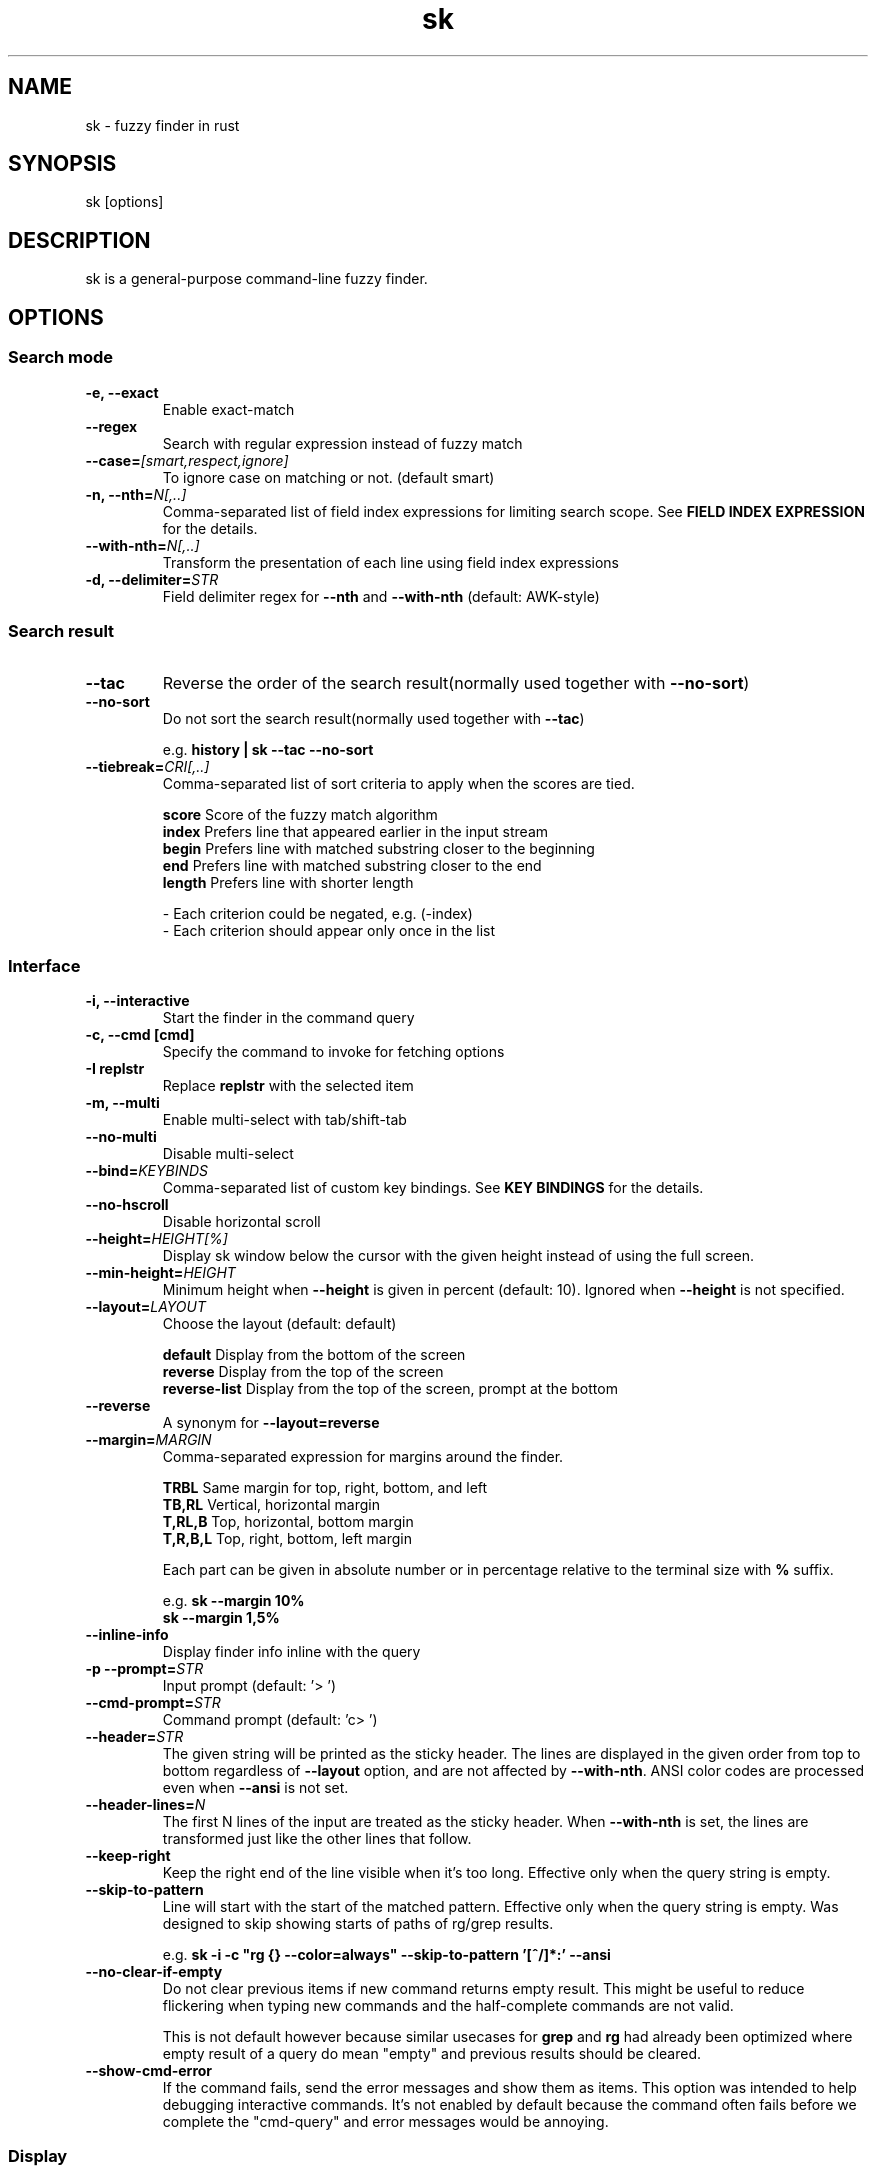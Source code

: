 .ig
The MIT License (MIT)

Copyright (c) 2019 Jinzhou Zhang
Copyright (c) 2017 Junegunn Choi

Permission is hereby granted, free of charge, to any person obtaining a copy
of this software and associated documentation files (the "Software"), to deal
in the Software without restriction, including without limitation the rights
to use, copy, modify, merge, publish, distribute, sublicense, and/or sell
copies of the Software, and to permit persons to whom the Software is
furnished to do so, subject to the following conditions:

The above copyright notice and this permission notice shall be included in
all copies or substantial portions of the Software.

THE SOFTWARE IS PROVIDED "AS IS", WITHOUT WARRANTY OF ANY KIND, EXPRESS OR
IMPLIED, INCLUDING BUT NOT LIMITED TO THE WARRANTIES OF MERCHANTABILITY,
FITNESS FOR A PARTICULAR PURPOSE AND NONINFRINGEMENT. IN NO EVENT SHALL THE
AUTHORS OR COPYRIGHT HOLDERS BE LIABLE FOR ANY CLAIM, DAMAGES OR OTHER
LIABILITY, WHETHER IN AN ACTION OF CONTRACT, TORT OR OTHERWISE, ARISING FROM,
OUT OF OR IN CONNECTION WITH THE SOFTWARE OR THE USE OR OTHER DEALINGS IN
THE SOFTWARE.
..
.TH sk 1 "Oct 2018" "sk 0.11.0" "sk - a command-line fuzzy finder"

.SH NAME
sk - fuzzy finder in rust

.SH SYNOPSIS
sk [options]

.SH DESCRIPTION
sk is a general-purpose command-line fuzzy finder.

.SH OPTIONS
.SS Search mode
.TP
.B "-e, --exact"
Enable exact-match
.TP
.B "--regex"
Search with regular expression instead of fuzzy match
.TP

.TP
.BI "--case=" "[smart,respect,ignore]"
To ignore case on matching or not. (default smart)
.br

.TP
.BI "-n, --nth=" "N[,..]"
Comma-separated list of field index expressions for limiting search scope.
See \fBFIELD INDEX EXPRESSION\fR for the details.
.TP
.BI "--with-nth=" "N[,..]"
Transform the presentation of each line using field index expressions
.TP
.BI "-d, --delimiter=" "STR"
Field delimiter regex for \fB--nth\fR and \fB--with-nth\fR (default: AWK-style)

.SS Search result
.TP
.B "--tac"
Reverse the order of the search result(normally used together with \fB--no-sort\fR)

.TP
.B "--no-sort"
Do not sort the search result(normally used together with \fB--tac\fR)

.RS
e.g. \fBhistory | sk --tac --no-sort\fR
.RE
.TP
.BI "--tiebreak=" "CRI[,..]"
Comma-separated list of sort criteria to apply when the scores are tied.
.br

.br
.BR score "   Score of the fuzzy match algorithm"
.br
.BR index "   Prefers line that appeared earlier in the input stream"
.br
.BR begin "   Prefers line with matched substring closer to the beginning"
.br
.BR end "     Prefers line with matched substring closer to the end"
.br
.BR length "  Prefers line with shorter length"

.br
- Each criterion could be negated, e.g. (-index)
.br
- Each criterion should appear only once in the list
.SS Interface
.TP
.B "-i, --interactive"
Start the finder in the command query
.TP
.B "-c, --cmd [cmd]"
Specify the command to invoke for fetching options
.TP
.B "-I replstr"
Replace \fBreplstr\fR with the selected item
.TP
.B "-m, --multi"
Enable multi-select with tab/shift-tab
.TP
.B "--no-multi"
Disable multi-select
.TP
.BI "--bind=" "KEYBINDS"
Comma-separated list of custom key bindings. See \fBKEY BINDINGS\fR for the
details.
.TP
.B "--no-hscroll"
Disable horizontal scroll
.TP
.BI "--height=" "HEIGHT[%]"
Display sk window below the cursor with the given height instead of using
the full screen.
.TP
.BI "--min-height=" "HEIGHT"
Minimum height when \fB--height\fR is given in percent (default: 10).
Ignored when \fB--height\fR is not specified.
.TP
.BI "--layout=" "LAYOUT"
Choose the layout (default: default)

.br
.BR default "       Display from the bottom of the screen"
.br
.BR reverse "       Display from the top of the screen"
.br
.BR reverse-list "  Display from the top of the screen, prompt at the bottom"
.br

.TP
.B "--reverse"
A synonym for \fB--layout=reverse\fB

.TP
.BI "--margin=" MARGIN
Comma-separated expression for margins around the finder.
.br

.br
.RS
.BR TRBL "     Same margin for top, right, bottom, and left"
.br
.BR TB,RL "    Vertical, horizontal margin"
.br
.BR T,RL,B "   Top, horizontal, bottom margin"
.br
.BR T,R,B,L "  Top, right, bottom, left margin"
.br

.br
Each part can be given in absolute number or in percentage relative to the
terminal size with \fB%\fR suffix.
.br

.br
e.g. \fBsk --margin 10%\fR
     \fBsk --margin 1,5%\fR
.RE
.TP
.B "--inline-info"
Display finder info inline with the query
.TP
.BI "-p --prompt=" "STR"
Input prompt (default: '> ')
.TP
.BI "--cmd-prompt=" "STR"
Command prompt (default: 'c> ')
.TP
.BI "--header=" "STR"
The given string will be printed as the sticky header. The lines are displayed
in the given order from top to bottom regardless of \fB--layout\fR option, and
are not affected by \fB--with-nth\fR. ANSI color codes are processed even when
\fB--ansi\fR is not set.
.TP
.BI "--header-lines=" "N"
The first N lines of the input are treated as the sticky header. When
\fB--with-nth\fR is set, the lines are transformed just like the other
lines that follow.
.TP
.BI "--keep-right"
Keep the right end of the line visible when it's too long. Effective only when
the query string is empty.
.TP
.BI "--skip-to-pattern"
Line will start with the start of the matched pattern. Effective only when
the query string is empty. Was designed to skip showing starts of paths of
rg/grep results.


.RS
e.g. \fBsk -i -c "rg {} --color=always" --skip-to-pattern '[^/]*:' --ansi\fR
.RE

.TP
.BI "--no-clear-if-empty"
Do not clear previous items if new command returns empty result. This might be
useful to reduce flickering when typing new commands and the half-complete
commands are not valid.

This is not default however because similar usecases for \fBgrep\fR and
\fBrg\fR had already been optimized where empty result of a query do mean
"empty" and previous results should be cleared.

.TP
.BI "--show-cmd-error"
If the command fails, send the error messages and show them as items. This
option was intended to help debugging interactive commands. It's not enabled
by default because the command often fails before we complete the "cmd-query"
and error messages would be annoying.

.SS Display
.TP
.B "--ansi"
Enable processing of ANSI color codes
.TP
.BI "--tabstop=" SPACES
Number of spaces for a tab character (default: 8)
.TP
.BI "--color=" "[BASE_SCHEME][,COLOR:ANSI]"
Color configuration. The name of the base color scheme is followed by custom
color mappings. Ansi color code of -1 denotes terminal default
foreground/background color. You can also specify 24-bit color in \fB#rrggbb\fR
format.

.RS
e.g. \fBsk --color=bg+:24\fR
     \fBsk --color=light,fg:232,bg:255,bg+:116,info:27\fR
.RE

.RS
.B BASE SCHEME:
    (default: dark on 256-color terminal, otherwise 16)

    \fBdark    \fRColor scheme for dark 256-color terminal
    \fBlight   \fRColor scheme for light 256-color terminal
    \fB16      \fRColor scheme for 16-color terminal
    \fBbw      \fRNo colors

.B COLOR:
    \fBfg                \fRText
    \fBbg                \fRBackground
    \fBmatched|hl        \fRText of highlighted substrings
    \fBmatched_bg        \fRBackground of highlighted substrings
    \fBcurrent|fg+       \fRText (current line)
    \fBcurrent_bg|bg+    \fRBackground (current line)
    \fBcurrent_match|hl+ \fRText of Highlighted substrings (current line)
    \fBcurrent_match_bg  \fRBackground of highlighted substrings (current line)
    \fBquery             \fRText of Query (the texts after the prompt)
    \fBquery_bg          \fRBackground of Query
    \fBinfo              \fRInfo
    \fBborder            \fRBorder of the preview window and horizontal separators (\fB--border\fR)
    \fBprompt            \fRPrompt
    \fBpointer|cursor    \fRPointer to the current line (no effect now)
    \fBmarker|selected   \fRMulti-select marker
    \fBspinner           \fRStreaming input indicator
    \fBheader            \fRHeader
.RE
.SS History
.TP
.BI "--history=" "HISTORY_FILE"
Load search history from the specified file and update the file on completion.
When enabled, \fBCTRL-N\fR and \fBCTRL-P\fR are automatically remapped to
\fBnext-history\fR and \fBprevious-history\fR.
.TP
.BI "--history-size=" "N"
Maximum number of entries in the history file (default: 1000). The file is
automatically truncated when the number of the lines exceeds the value.
.TP
.BI "--cmd-history=" "HISTORY_FILE"
Load command query history from the specified file and update the file on
completion.  When enabled, \fBCTRL-N\fR and \fBCTRL-P\fR are automatically
remapped to \fBnext-history\fR and \fBprevious-history\fR.
.TP
.BI "--cmd-history-size=" "N"
Maximum number of command query entries in the history file (default: 1000).
The file is automatically truncated when the number of the lines exceeds the
value.
.SS Preview
.TP
.BI "--preview=" "COMMAND"
Execute the given command for the current line and display the result on the
preview window. \fB{}\fR in the command is the placeholder that is replaced to
the single-quoted string of the current line. To transform the replacement
string, specify field index expressions between the braces (See \fBFIELD INDEX
EXPRESSION\fR for the details).

.RS
e.g. \fBsk --preview='head -$LINES {}'\fR
     \fBls -l | sk --preview="echo user={3} when={-4..-2}; cat {-1}" --header-lines=1\fR

sk overrides \fB$LINES\fR and \fB$COLUMNS\fR so that they represent the exact
size of the preview window.

A placeholder expression starting with \fB+\fR flag will be replaced to the
space-separated list of the selected lines (or the current line if no selection
was made) individually quoted.

e.g.
     \fBsk --multi --preview='head -10 {+}'
     git log --oneline | sk --multi --preview 'git show {+1}'\fR


Note that you can escape a placeholder pattern by prepending a backslash.

Also, \fB{q}\fR is replaced to the current query string. \fB{cq}\fR is
replaced to the current command query string. \fB{n}\fR is replaced to
zero-based ordinal index of the line. Use \fB{+n}\fR if you want all index
numbers when multiple lines are selected

Preview window will be updated even when there is no match for the current
query if any of the placeholder expressions evaluates to a non-empty string.
.RE
.TP
.BI "--preview-window=" "[POSITION][:SIZE[%]][:wrap][:hidden][:+SCROLL[-OFFSET]]"

.RS
.B POSITION: (default: right)
    \fBup
    \fBdown
    \fBleft
    \fBright
.RE

Determine the layout of the preview window. If the argument ends with
\fB:hidden\fR, the preview window will be hidden by default until
\fBtoggle-preview\fR action is triggered. Long lines are truncated by default.
Line wrap can be enabled with \fB:wrap\fR flag.

If size is given as 0, preview window will not be visible, but sk will still
execute the command in the background.

\fB+SCROLL[-OFFSET]\fR determines the initial scroll offset of the preview
window. \fBSCROLL\fR can be either a numeric integer or a single-field index
expression that refers to a numeric integer. The optional \fB-OFFSET\fR part is
for adjusting the base offset so that you can see the text above it. It should
be given as a numeric integer (\fB-INTEGER\fR), or as a denominator form
(\fB-/INTEGER\fR) for specifying a fraction of the preview window height.

.RS
e.g.
     \fB# Non-default scroll window positions and sizes
     sk --preview="head {}" --preview-window=up:30%
     sk --preview="file {}" --preview-window=down:2

     # Initial scroll offset is set to the line number of each line of
     # git grep output *minus* 5 lines (-5)
     git grep --line-number '' |
       sk --delimiter : --preview 'nl {1}' --preview-window +{2}-5

     # Preview with bat, matching line in the middle of the window (-/2)
     git grep --line-number '' |
       sk --delimiter : \\
           --preview 'bat --style=numbers --color=always --highlight-line {2} {1}' \\
           --preview-window +{2}-/2\fR

.RE

.SS Scripting
.TP
.BI "-q, --query=" "STR"
Start the finder with the given query
.TP
.BI "--cmd-query=" "STR"
Specify the initial query for the command query
.TP
.B "--print-query"
Print query as the first line
.TP
.BI "-f, --filter=" "STR"
Filter mode. Do not start interactive finder. It's like a fuzzy-version of
grep. skim will output the score and the item to stdout.
.TP
.BI "--expect=" "KEY[,..]"
Comma-separated list of keys that can be used to complete sk in addition to
the default enter key. When this option is set, sk will print the name of the
key pressed as the first line of its output (or as the second line if
\fB--print-query\fR is also used). The line will be empty if sk is completed
with the default enter key. If \fB--expect\fR option is specified multiple
times, sk will expect the union of the keys. \fB--no-expect\fR will clear the
list.

.RS
e.g. \fBsk --expect=ctrl-v,ctrl-t,alt-s --expect=f1,f2,~,@\fR
.RE
.TP
.B "--read0"
Read input delimited by ASCII NUL characters instead of newline characters
.TP
.B "--print0"
Print output delimited by ASCII NUL characters instead of newline characters
.TP
.B "--no-clear"
Do not clear finder interface on exit. If skim was started in full screen mode,
it will not switch back to the original screen, so you'll have to manually run
\fBtput rmcup\fR to return. This option can be used to avoid flickering of the
screen when your application needs to start skim multiple times in order.
.TP
.B "-1, --select-1"
Automatically select the only match
.TP
.B "-0, --exit-0"
Exit immediately when there's no match
.TP
.B "--sync"
Synchronous search for multi-staged filtering. If specified, skim will launch
ncurses finder only after the input stream is complete.

.RS
e.g. \fBsk --multi | sk --sync\fR
.RE

.TP
.B "--pre-select-n=NUM"
Pre-select the first \fBNUM\fR items in the multi-selection mode.
.TP
.B "--pre-select-pat=REGEX"
Pre-select the items that matches the \fBREGEX\fR specified in multi-selection
mode. Check the doc for the detailed syntax:
.I https://docs.rs/regex/1.4.1/regex/
.TP
.B "--pre-select-items=$'item1\(rsnitem2'"
Pre-select the specified items (separated by newline character) in
multi-selection mode.
.TP
.B "--pre-select-file=FILENAME"
Pre-select the items read from \fBFILENAME\fR (separated by newline
character) in multi-selection mode.

.TP
.B "--version"
Display version information and exit

.SH ENVIRONMENT VARIABLES
.TP
.B SKIM_DEFAULT_COMMAND
Default command to use when input is tty. On *nix systems, sk runs the command
with \fBsh -c\fR, so make sure that it's POSIX-compliant.
.TP
.B SKIM_DEFAULT_OPTIONS
Default options. e.g. \fBexport SKIM_DEFAULT_OPTIONS="--multi\fR

.SH EXIT STATUS
.BR 0 "      Normal exit"
.br
.BR 1 "      No match"
.br
.BR 2 "      Error"
.br
.BR 130 "    Interrupted with \fBCTRL-C\fR or \fBESC\fR"

.SH FIELD INDEX EXPRESSION

A field index expression can be a non-zero integer or a range expression
([BEGIN]..[END]). \fB--nth\fR and \fB--with-nth\fR take a comma-separated list
of field index expressions.

.SS Examples
.BR 1 "      The 1st field"
.br
.BR 2 "      The 2nd field"
.br
.BR -1 "     The last field"
.br
.BR -2 "     The 2nd to last field"
.br
.BR 3..5 "   From the 3rd field to the 5th field"
.br
.BR 2.. "    From the 2nd field to the last field"
.br
.BR ..-3 "   From the 1st field to the 3rd to the last field"
.br
.BR .. "     All the fields"
.br

.SH EXTENDED SEARCH MODE

Unless specified otherwise, sk will start in "extended-search mode". In this
mode, you can specify multiple patterns delimited by spaces, such as: \fB'wild
^music .mp3$ sbtrkt !rmx\fR

You can prepend a backslash to a space (\fB\\ \fR) to match a literal space
character.

.SS Exact-match (quoted)
A term that is prefixed by a single-quote character (\fB'\fR) is interpreted as
an "exact-match" (or "non-fuzzy") term. sk will search for the exact
occurrences of the string.

.SS Anchored-match
A term can be prefixed by \fB^\fR, or suffixed by \fB$\fR to become an
anchored-match term. Then sk will search for the lines that start with or end
with the given string. An anchored-match term is also an exact-match term.

.SS Negation
If a term is prefixed by \fB!\fR, sk will exclude the lines that satisfy the
term from the result. In this case, sk performs exact match by default.

.SS Exact-match by default
If you don't prefer fuzzy matching and do not wish to "quote" (prefixing with
\fB'\fR) every word, start sk with \fB-e\fR or \fB--exact\fR option. Note that
when \fB--exact\fR is set, \fB'\fR-prefix "unquotes" the term.

.SS OR operator
A single bar character term acts as an OR operator. For example, the following
query matches entries that start with \fBcore\fR and end with either \fBgo\fR,
\fBrb\fR, or \fBpy\fR.

e.g. \fB^core go$ | rb$ | py$\fR

.SH KEY BINDINGS
You can customize key bindings of sk with \fB--bind\fR option which takes
a comma-separated list of key binding expressions. Each key binding expression
follows the following format: \fBKEY:ACTION\fR

e.g. \fBsk --bind=ctrl-j:accept,ctrl-k:kill-line\fR

.B AVAILABLE KEYS:    (SYNONYMS)
    \fIctrl-[a-z]\fR
    \fIctrl-space\fR
    \fIctrl-alt-[a-z]\fR
    \fIalt-[a-zA-Z]\fR
    \fIalt-[0-9]\fR
    \fIf[1-12]\fR
    \fIenter\fR       (\fIctrl-m\fR)
    \fIspace\fR
    \fIbspace\fR      (\fIbs\fR)
    \fIalt-up\fR
    \fIalt-down\fR
    \fIalt-left\fR
    \fIalt-right\fR
    \fIalt-enter\fR   (\fIalt-ctrl-m\fR)
    \fIalt-space\fR
    \fIalt-bspace\fR  (\fIalt-bs\fR)
    \fIalt-/\fR
    \fItab\fR
    \fIbtab\fR        (\fIshift-tab\fR)
    \fIesc\fR
    \fIdel\fR
    \fIup\fR
    \fIdown\fR
    \fIleft\fR
    \fIright\fR
    \fIhome\fR
    \fIend\fR
    \fIpgup\fR        (\fIpage-up\fR)
    \fIpgdn\fR        (\fIpage-down\fR)
    \fIshift-up\fR
    \fIshift-down\fR
    \fIshift-left\fR
    \fIshift-right\fR
    \fIalt-shift-up\fR
    \fIalt-shift-down\fR
    \fIalt-shift-left\fR
    \fIalt-shift-right\fR
    or any single character

  \fBACTION:               DEFAULT BINDINGS (NOTES):
    \fBabort\fR                 \fIctrl-c  ctrl-q  esc\fR
    \fBaccept\fR                \fIenter\fR
    \fBappend-and-select\fR
    \fBbackward-char\fR         \fIctrl-b  left\fR
    \fBbackward-delete-char\fR  \fIctrl-h  bspace\fR
    \fBbackward-kill-word\fR    \fIalt-bs\fR
    \fBbackward-word\fR         \fIalt-b   shift-left\fR
    \fBbeginning-of-line\fR     \fIctrl-a  home\fR
    \fBclear-screen\fR          \fIctrl-l\fR
    \fBdelete-char\fR           \fIdel\fR
    \fBdelete-charEOF\fR        \fIctrl-d\fR
    \fBdeselect-all\fR
    \fBdown\fR                  \fIctrl-j  ctrl-n  down\fR
    \fBend-of-line\fR           \fIctrl-e  end\fR
    \fBexecute(...)\fR          (see below for the details)
    \fBexecute-silent(...)\fR   (see below for the details)
    \fBforward-char\fR          \fIctrl-f  right\fR
    \fBforward-word\fR          \fIalt-f   shift-right\fR
    \fBif-non-matched\fR
    \fBif-query-empty\fR
    \fBif-query-not-empty\fR
    \fBignore\fR
    \fBkill-line\fR
    \fBkill-word\fR             \fIalt-d\fR
    \fBnext-history\fR          (\fIctrl-n\fR on \fB--history\fR or \fB--cmd-history\fR)
    \fBpage-down\fR             \fIpgdn\fR
    \fBpage-up\fR               \fIpgup\fR
    \fBhalf-page-down\fR
    \fBhalf-page-up\fR
    \fBpreview-up\fR            \fIshift-up\fR
    \fBpreview-down\fR          \fIshift-down\fR
    \fBpreview-left\fR
    \fBpreview-right\fR
    \fBpreview-page-down\fR
    \fBpreview-page-up\fR
    \fBprevious-history\fR      (\fIctrl-p\fR on \fB--history\fR or \fB--cmd-history\fR)
    \fBselect-all\fR
    \fBtoggle\fR
    \fBtoggle-all\fR
    \fBtoggle+down\fR           \fIctrl-i  (tab)\fR
    \fBtoggle-in\fR             (\fB--layout=reverse*\fR ? \fBtoggle+up\fR : \fBtoggle+down\fR)
    \fBtoggle-out\fR            (\fB--layout=reverse*\fR ? \fBtoggle+down\fR : \fBtoggle+up\fR)
    \fBtoggle-preview\fR
    \fBtoggle-preview-wrap\fR
    \fBtoggle-sort\fR
    \fBtoggle+up\fR             \fIbtab    (shift-tab)\fR
    \fBunix-line-discard\fR     \fIctrl-u\fR
    \fBunix-word-rubout\fR      \fIctrl-w\fR
    \fBup\fR                    \fIctrl-k  ctrl-p  up\fR
    \fByank\fR                  \fIctrl-y\fR

Multiple actions can be chained using \fB+\fR separator.

    \fBsk --bind 'ctrl-a:select-all+accept'\fR

With \fBexecute(...)\fR action, you can execute arbitrary commands without
leaving sk. For example, you can turn sk into a simple file browser by
binding \fBenter\fR key to \fBless\fR command like follows.

    \fBsk --bind "enter:execute(less {})"\fR

You can use the same placeholder expressions as in \fB--preview\fR.

If the command contains parentheses, sk may fail to parse the expression. In
that case, you can use any of the following alternative notations to avoid
parse errors.

    \fBexecute[...]\fR
    \fBexecute'...'\fR
    \fBexecute"..."\fR
    \fBexecute:...\fR
.RS
This is the special form that frees you from parse errors as it does not expect
the closing character. The catch is that it should be the last one in the
comma-separated list of key-action pairs.
.RE

sk switches to the alternate screen when executing a command. However, if the
command is expected to complete quickly, and you are not interested in its
output, you might want to use \fBexecute-silent\fR instead, which silently
executes the command without the switching. Note that sk will not be
responsive until the command is complete. For asynchronous execution, start
your command as a background process (i.e. appending \fB&\fR).

With \fBif-query-empty\fR and \fBif-query-not-empty\fR action, you could
specify the action to execute depends on the query condition. For example

    \fBsk --bind 'ctrl-d:if-query-empty(abort)+delete-char'\fR

If the query is empty, skim will execute \fBabort\fR action, otherwise execute
\fBdelete-char\fR action. It is equal to `delete-char/eof`.

.SH AUTHOR
Jinzhou Zhang (\fIlotabout@gmail.com\fR)

.SH SEE ALSO
.B Project homepage:
.RS
.I https://github.com/lotabout/skim
.RE
.br

.br
.B Extra Vim plugin:
.RS
.I https://github.com/lotabout/skim.vim
.RE

.SH LICENSE
MIT
